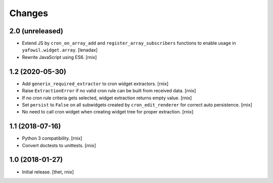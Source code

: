 Changes
=======

2.0 (unreleased)
----------------

- Extend JS by ``cron_on_array_add`` and ``register_array_subscribers``
  functions to enable usage in ``yafowil.widget.array``.
  [lenadax]

- Rewrite JavaScript using ES6.
  [rnix]


1.2 (2020-05-30)
----------------

- Add ``generix_required_extractor`` to cron widget extractors.
  [rnix]

- Raise ``ExtractionError`` if no valid cron rule can be built from received
  data.
  [rnix]

- If no cron rule criteria gets selected, widget extraction returns
  empty value.
  [rnix]

- Set ``persist`` to ``False`` on all subwidgets created by
  ``cron_edit_renderer`` for correct auto persistence.
  [rnix]

- No need to call cron widget when creating widget tree for proper extraction.
  [rnix]


1.1 (2018-07-16)
----------------

- Python 3 compatibility.
  [rnix]

- Convert doctests to unittests.
  [rnix]


1.0 (2018-01-27)
----------------

- Initial release.
  [thet, rnix]
